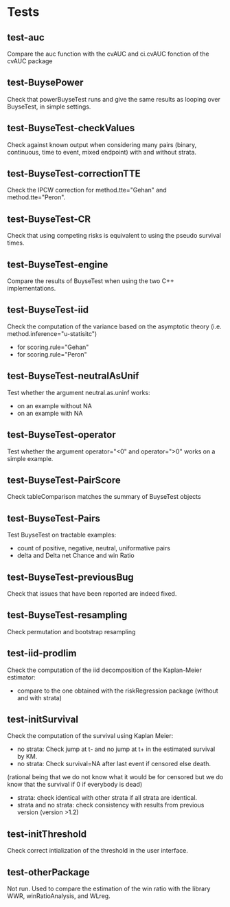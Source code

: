 * Tests

** test-auc
Compare the auc function with the cvAUC and ci.cvAUC fonction of the cvAUC package
** test-BuysePower
Check that powerBuyseTest runs and give the same results as looping over BuyseTest, in simple settings.
** test-BuyseTest-checkValues
Check against known output when considering many pairs (binary,
continuous, time to event, mixed endpoint) with and without strata.
** test-BuyseTest-correctionTTE
Check the IPCW correction for method.tte="Gehan" and
method.tte="Peron".
** test-BuyseTest-CR
Check that using competing risks is equivalent to using the pseudo
survival times.
** test-BuyseTest-engine
Compare the results of BuyseTest when using the two C++ implementations.
** test-BuyseTest-iid
Check the computation of the variance based on the asymptotic theory (i.e. method.inference="u-statisitc")
- for scoring.rule="Gehan"
- for scoring.rule="Peron"
** test-BuyseTest-neutralAsUnif
Test whether the argument neutral.as.uninf works:
- on an example without NA
- on an example with NA
** test-BuyseTest-operator
Test whether the argument operator="<0" and operator=">0" works on a simple example.
** test-BuyseTest-PairScore
Check tableComparison matches the summary of BuyseTest objects
** test-BuyseTest-Pairs
Test BuyseTest on tractable examples:
- count of positive, negative, neutral, uniformative pairs
- delta and Delta net Chance and win Ratio
** test-BuyseTest-previousBug
Check that issues that have been reported are indeed fixed.
** test-BuyseTest-resampling
Check permutation and bootstrap resampling
** test-iid-prodlim
Check the computation of the iid decomposition of the Kaplan-Meier estimator:
- compare to the one obtained with the riskRegression package (without and with strata)
** test-initSurvival
Check the computation of the survival using Kaplan Meier:
- no strata: Check jump at t- and no jump at t+ in the estimated survival by KM.
- no strata: Check survival=NA after last event if censored else death.
(rational being that we do not know what it would be for censored but we do know that the survival if 0 if everybody is dead)
- strata: check identical with other strata if all strata are identical.
- strata and no strata: check consistency with results from previous version (version >1.2)
** test-initThreshold
Check correct intialization of the threshold in the user interface.
** test-otherPackage
Not run. Used to compare the estimation of the win ratio with the
library WWR, winRatioAnalysis, and WLreg.





